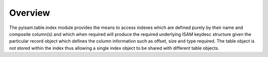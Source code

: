 Overview
========
The pyisam.table.index module provides the means to access indexes which are defined purely by their name and composite column(s)
and which when required will produce the required underlying ISAM keydesc structure given the particular record object which
defines the column information such as offset, size and type required. The table object is not stored within the index thus
allowing a single index object to be shared with different table objects.
